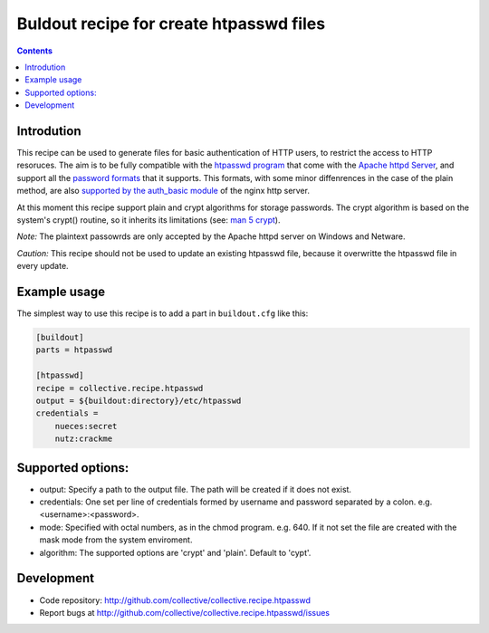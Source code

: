Buldout recipe for create htpasswd files
****************************************

.. contents::


Introdution
===========

This recipe can be used to generate files for basic authentication of HTTP
users, to restrict the access to HTTP resoruces. The aim is to be fully
compatible with the `htpasswd program`_ that come with the
`Apache httpd Server`_, and support all the `password formats`_ that it
supports. This formats, with some minor diffenrences in the case of the plain
method, are also `supported by the auth_basic module`_ of the nginx http server.

At this moment this recipe support plain and crypt algorithms for storage
passwords. The crypt algorithm is based on the system's crypt() routine, so it
inherits its limitations (see: `man 5 crypt`_).


*Note:* The plaintext passowrds are only accepted by the Apache httpd server on
Windows and Netware.

*Caution:* This recipe should not be used to update an existing htpasswd file,
because it overwritte the htpasswd file in every update.

Example usage
=============

The simplest way to use this recipe is to add a part in ``buildout.cfg`` like
this:

.. code-block:: ini

    [buildout]
    parts = htpasswd

    [htpasswd]
    recipe = collective.recipe.htpasswd
    output = ${buildout:directory}/etc/htpasswd
    credentials =
        nueces:secret
        nutz:crackme


Supported options:
==================

* output: Specify a path to the output file. The path will be created if it does
  not exist.
* credentials: One set per line of credentials formed by username and password separated by a
  colon. e.g. <username>:<password>.
* mode: Specified with octal numbers, as in the chmod program. e.g. 640. If it
  not set the file are created with the mask mode from the system enviroment.
* algorithm: The supported options are 'crypt' and 'plain'. Default to 'cypt'.


Development
===========

- Code repository: http://github.com/collective/collective.recipe.htpasswd
- Report bugs at http://github.com/collective/collective.recipe.htpasswd/issues


.. _htpasswd program: http://httpd.apache.org/docs/2.4/programs/htpasswd.html
.. _Apache httpd server: http://httpd.apache.org/
.. _password formats: http://httpd.apache.org/docs/2.2/misc/password_encryptions.html
.. _supported by the auth_basic module: http://nginx.org/en/docs/http/ngx_http_auth_basic_module.html#auth_basic
.. _man 5 crypt: http://manpages.debian.net/cgi-bin/man.cgi?query=crypt&sektion=3
